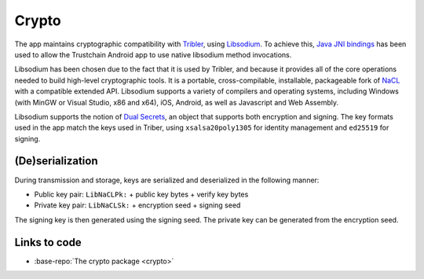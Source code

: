 .. _crypto:

************
Crypto
************

The app maintains cryptographic compatibility with `Tribler <https://www.tribler.org>`_, using `Libsodium <https://download.libsodium.org/doc/>`_. To achieve this, `Java JNI bindings <https://github.com/joshjdevl/libsodium-jni>`_ has been used to allow the Trustchain Android app to use native libsodium method invocations. 

Libsodium has been chosen due to the fact that it is used by Tribler, and because it provides all of the core operations needed to build high-level cryptographic tools. It is a portable, cross-compilable, installable, packageable fork of `NaCL <http://nacl.cr.yp.to>`_ with a compatible extended API. Libsodium supports a variety of compilers and operating systems, including Windows (with MinGW or Visual Studio, x86 and x64), iOS, Android, as well as Javascript and Web Assembly. 

Libsodium supports the notion of `Dual Secrets <http://libnacl.readthedocs.io/en/latest/topics/dual.html>`_, an object that supports both encryption and signing. The key formats used in the app match the keys used in Triber, using ``xsalsa20poly1305`` for identity management and ``ed25519`` for signing. 

(De)serialization
==================================

During transmission and storage, keys are serialized and deserialized in the following manner:

* Public key pair: ``LibNaCLPk:`` + public key bytes + verify key bytes
* Private key pair: ``LibNaCLSk:`` + encryption seed + signing seed

The signing key is then generated using the signing seed. The private key can be generated from the encryption seed.

Links to code
=============
* :base-repo:`The crypto package <crypto>`
